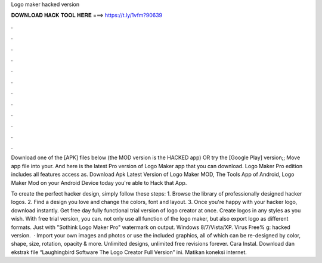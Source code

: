 Logo maker hacked version



𝐃𝐎𝐖𝐍𝐋𝐎𝐀𝐃 𝐇𝐀𝐂𝐊 𝐓𝐎𝐎𝐋 𝐇𝐄𝐑𝐄 ===> https://t.ly/1vfm?90639



.



.



.



.



.



.



.



.



.



.



.



.

Download one of the [APK] files below (the MOD version is the HACKED app) OR try the [Google Play] version;; Move  app file into your. And here is the latest Pro version of Logo Maker app that you can download. Logo Maker Pro edition includes all features access as. Download Apk Latest Version of Logo Maker MOD, The Tools App of Android, Logo Maker Mod on your Android Device today you're able to Hack that App.

To create the perfect hacker design, simply follow these steps: 1. Browse the library of professionally designed hacker logos. 2. Find a design you love and change the colors, font and layout. 3. Once you're happy with your hacker logo, download instantly. Get free day fully functional trial version of logo creator at once. Create logos in any styles as you wish. With free trial version, you can. not only use all function of the logo maker, but also export logo as different formats. Just with "Sothink Logo Maker Pro" watermark on output. Windows 8/7/Vista/XP. Virus Free% g: hacked version.  · Import your own images and photos or use the included graphics, all of which can be re-designed by color, shape, size, rotation, opacity & more. Unlimited designs, unlimited free revisions forever. Cara Instal. Download dan ekstrak file “Laughingbird Software The Logo Creator Full Version” ini. Matikan koneksi internet.
